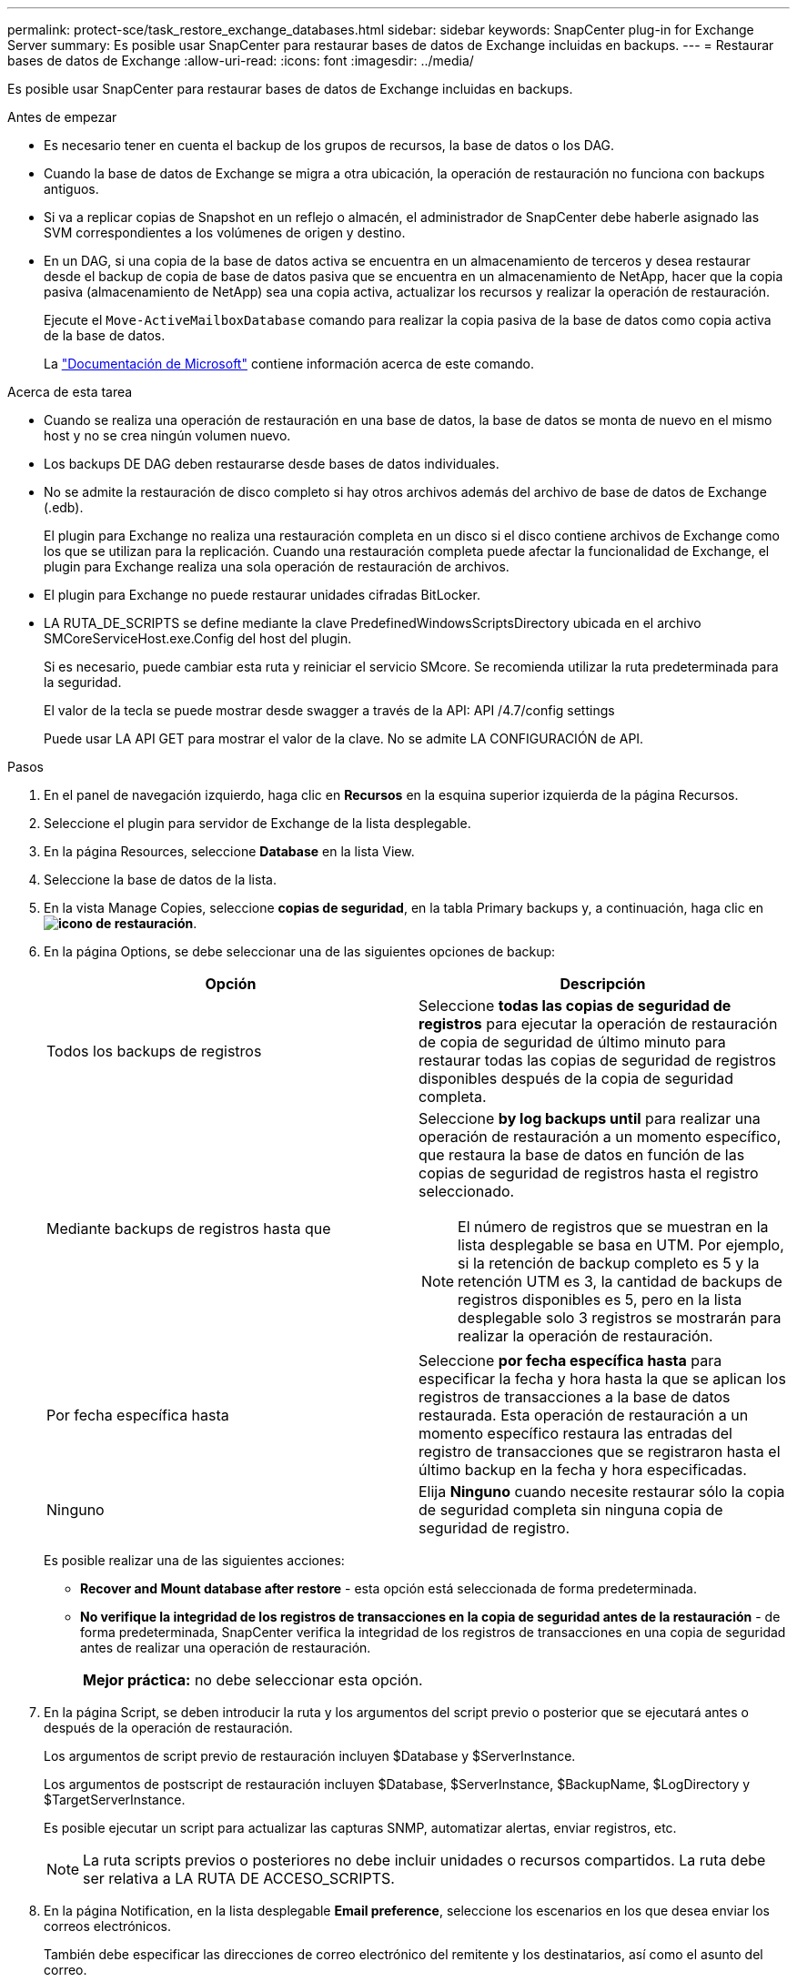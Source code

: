 ---
permalink: protect-sce/task_restore_exchange_databases.html 
sidebar: sidebar 
keywords: SnapCenter plug-in for Exchange Server 
summary: Es posible usar SnapCenter para restaurar bases de datos de Exchange incluidas en backups. 
---
= Restaurar bases de datos de Exchange
:allow-uri-read: 
:icons: font
:imagesdir: ../media/


[role="lead"]
Es posible usar SnapCenter para restaurar bases de datos de Exchange incluidas en backups.

.Antes de empezar
* Es necesario tener en cuenta el backup de los grupos de recursos, la base de datos o los DAG.
* Cuando la base de datos de Exchange se migra a otra ubicación, la operación de restauración no funciona con backups antiguos.
* Si va a replicar copias de Snapshot en un reflejo o almacén, el administrador de SnapCenter debe haberle asignado las SVM correspondientes a los volúmenes de origen y destino.
* En un DAG, si una copia de la base de datos activa se encuentra en un almacenamiento de terceros y desea restaurar desde el backup de copia de base de datos pasiva que se encuentra en un almacenamiento de NetApp, hacer que la copia pasiva (almacenamiento de NetApp) sea una copia activa, actualizar los recursos y realizar la operación de restauración.
+
Ejecute el `Move-ActiveMailboxDatabase` comando para realizar la copia pasiva de la base de datos como copia activa de la base de datos.

+
La https://docs.microsoft.com/en-us/powershell/module/exchange/move-activemailboxdatabase?view=exchange-ps["Documentación de Microsoft"^] contiene información acerca de este comando.



.Acerca de esta tarea
* Cuando se realiza una operación de restauración en una base de datos, la base de datos se monta de nuevo en el mismo host y no se crea ningún volumen nuevo.
* Los backups DE DAG deben restaurarse desde bases de datos individuales.
* No se admite la restauración de disco completo si hay otros archivos además del archivo de base de datos de Exchange (.edb).
+
El plugin para Exchange no realiza una restauración completa en un disco si el disco contiene archivos de Exchange como los que se utilizan para la replicación. Cuando una restauración completa puede afectar la funcionalidad de Exchange, el plugin para Exchange realiza una sola operación de restauración de archivos.

* El plugin para Exchange no puede restaurar unidades cifradas BitLocker.
* LA RUTA_DE_SCRIPTS se define mediante la clave PredefinedWindowsScriptsDirectory ubicada en el archivo SMCoreServiceHost.exe.Config del host del plugin.
+
Si es necesario, puede cambiar esta ruta y reiniciar el servicio SMcore.  Se recomienda utilizar la ruta predeterminada para la seguridad.

+
El valor de la tecla se puede mostrar desde swagger a través de la API: API /4.7/config settings

+
Puede usar LA API GET para mostrar el valor de la clave. No se admite LA CONFIGURACIÓN de API.



.Pasos
. En el panel de navegación izquierdo, haga clic en *Recursos* en la esquina superior izquierda de la página Recursos.
. Seleccione el plugin para servidor de Exchange de la lista desplegable.
. En la página Resources, seleccione *Database* en la lista View.
. Seleccione la base de datos de la lista.
. En la vista Manage Copies, seleccione *copias de seguridad*, en la tabla Primary backups y, a continuación, haga clic en *image:../media/restore_icon.gif["icono de restauración"]*.
. En la página Options, se debe seleccionar una de las siguientes opciones de backup:
+
|===
| Opción | Descripción 


 a| 
Todos los backups de registros
 a| 
Seleccione *todas las copias de seguridad de registros* para ejecutar la operación de restauración de copia de seguridad de último minuto para restaurar todas las copias de seguridad de registros disponibles después de la copia de seguridad completa.



 a| 
Mediante backups de registros hasta que
 a| 
Seleccione *by log backups until* para realizar una operación de restauración a un momento específico, que restaura la base de datos en función de las copias de seguridad de registros hasta el registro seleccionado.


NOTE: El número de registros que se muestran en la lista desplegable se basa en UTM. Por ejemplo, si la retención de backup completo es 5 y la retención UTM es 3, la cantidad de backups de registros disponibles es 5, pero en la lista desplegable solo 3 registros se mostrarán para realizar la operación de restauración.



 a| 
Por fecha específica hasta
 a| 
Seleccione *por fecha específica hasta* para especificar la fecha y hora hasta la que se aplican los registros de transacciones a la base de datos restaurada. Esta operación de restauración a un momento específico restaura las entradas del registro de transacciones que se registraron hasta el último backup en la fecha y hora especificadas.



 a| 
Ninguno
 a| 
Elija *Ninguno* cuando necesite restaurar sólo la copia de seguridad completa sin ninguna copia de seguridad de registro.

|===
+
Es posible realizar una de las siguientes acciones:

+
** *Recover and Mount database after restore* - esta opción está seleccionada de forma predeterminada.
** *No verifique la integridad de los registros de transacciones en la copia de seguridad antes de la restauración* - de forma predeterminada, SnapCenter verifica la integridad de los registros de transacciones en una copia de seguridad antes de realizar una operación de restauración.
+
|===


| *Mejor práctica:* no debe seleccionar esta opción. 
|===


. En la página Script, se deben introducir la ruta y los argumentos del script previo o posterior que se ejecutará antes o después de la operación de restauración.
+
Los argumentos de script previo de restauración incluyen $Database y $ServerInstance.

+
Los argumentos de postscript de restauración incluyen $Database, $ServerInstance, $BackupName, $LogDirectory y $TargetServerInstance.

+
Es posible ejecutar un script para actualizar las capturas SNMP, automatizar alertas, enviar registros, etc.

+

NOTE: La ruta scripts previos o posteriores no debe incluir unidades o recursos compartidos. La ruta debe ser relativa a LA RUTA DE ACCESO_SCRIPTS.

. En la página Notification, en la lista desplegable *Email preference*, seleccione los escenarios en los que desea enviar los correos electrónicos.
+
También debe especificar las direcciones de correo electrónico del remitente y los destinatarios, así como el asunto del correo.

. Revise el resumen y, a continuación, haga clic en *Finalizar*.
. Para ver el estado de la tarea de restauración, se debe expandir el panel Activity en la parte inferior de la página.
+
Debe supervisar el proceso de restauración mediante la página *Monitor* > *Jobs*.



Cuando se restaura una base de datos activa desde un backup, la base de datos pasiva puede entrar en estado de suspensión o error si hay un desfase entre la réplica y la base de datos activa.

El cambio de estado puede ocurrir cuando la cadena de registros de la base de datos activa se divide y comienza una nueva línea, lo cual interrumpe la replicación. El servidor de Exchange intenta reparar la réplica, pero si no puede hacerlo, después de la restauración, debe crear un backup nuevo y luego reinicializar la réplica.
